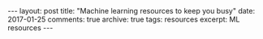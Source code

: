 #+STARTUP: showall indent
#+STARTUP: hidestars
#+BEGIN_HTML
---
layout: post
title: "Machine learning resources to keep you busy"
date: 2017-01-25
comments: true
archive: true
tags: resources
excerpt: ML resources
---
#+End_HTML

#+BEGIN_SRC sh :exports results :results value html
#!/bin/bash
/bin/cat ../../MLResourcesCourses.html
#+END_SRC
